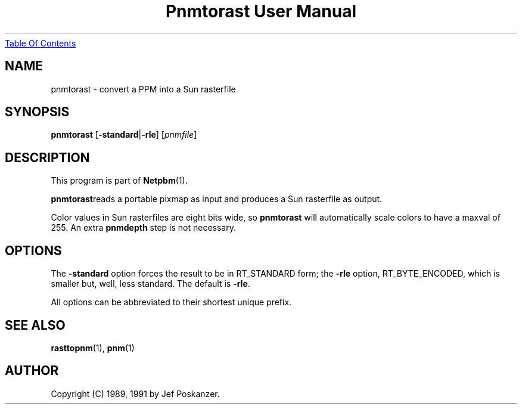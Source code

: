 ." This man page was generated by the Netpbm tool 'makeman' from HTML source.
." Do not hand-hack it!  If you have bug fixes or improvements, please find
." the corresponding HTML page on the Netpbm website, generate a patch
." against that, and send it to the Netpbm maintainer.
.TH "Pnmtorast User Manual" 0 "12 January 1991" "netpbm documentation"
.UR pnmtorast.html#index
Table Of Contents
.UE
\&

.UN lbAB
.SH NAME
pnmtorast - convert a PPM into a Sun rasterfile

.UN lbAC
.SH SYNOPSIS

\fBpnmtorast\fP
[\fB-standard\fP|\fB-rle\fP]
[\fIpnmfile\fP]

.UN lbAD
.SH DESCRIPTION
.PP
This program is part of
.BR Netpbm (1).
.PP
\fBpnmtorast\fPreads a portable pixmap as input and produces a Sun
rasterfile as output.
.PP
Color values in Sun rasterfiles are eight bits wide, so
\fBpnmtorast\fP will automatically scale colors to have a maxval of
255.  An extra \fBpnmdepth\fP step is not necessary.

.UN lbAE
.SH OPTIONS
.PP
The \fB-standard\fP option forces the result to be in RT_STANDARD
form; the \fB-rle\fP option, RT_BYTE_ENCODED, which is smaller but,
well, less standard.  The default is \fB-rle\fP.
.PP
All options can be abbreviated to their shortest unique prefix.

.UN lbAF
.SH SEE ALSO
.PP
.BR rasttopnm (1),
.BR pnm (1)
.UN lbAG
.SH AUTHOR

Copyright (C) 1989, 1991 by Jef Poskanzer.
